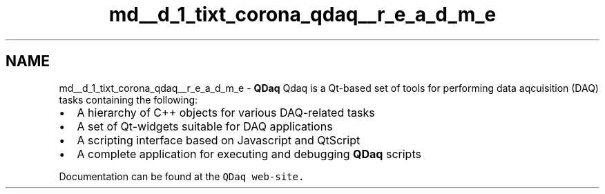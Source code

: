 .TH "md__d_1_tixt_corona_qdaq__r_e_a_d_m_e" 3 "Wed May 20 2020" "Version 0.2.6" "qdaq" \" -*- nroff -*-
.ad l
.nh
.SH NAME
md__d_1_tixt_corona_qdaq__r_e_a_d_m_e \- \fBQDaq\fP 
Qdaq is a Qt-based set of tools for performing data aqcuisition (DAQ) tasks containing the following:
.PP
.IP "\(bu" 2
A hierarchy of C++ objects for various DAQ-related tasks
.IP "\(bu" 2
A set of Qt-widgets suitable for DAQ applications
.IP "\(bu" 2
A scripting interface based on Javascript and QtScript
.IP "\(bu" 2
A complete application for executing and debugging \fBQDaq\fP scripts
.PP
.PP
Documentation can be found at the \fCQDaq web-site\&.\fP 
